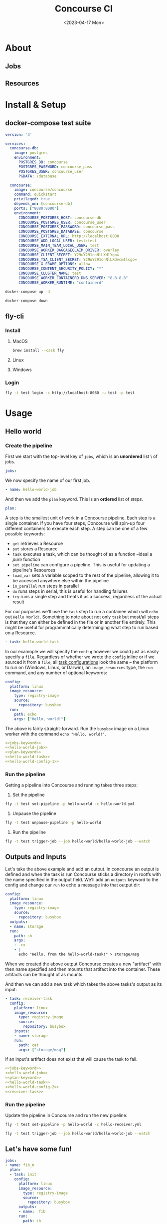 #+TITLE: Concourse CI#+date: <2023-04-17 Mon>* About** Jobs** Resources* Install & Setup** docker-compose test suite#+NAME: docker-compose.yml#+BEGIN_SRC yaml :cache yes :dir (getenv "TMPDIR") :file docker-compose.yml :results silent fileversion: '3'services:  concourse-db:    image: postgres    environment:      POSTGRES_DB: concourse      POSTGRES_PASSWORD: concourse_pass      POSTGRES_USER: concourse_user      PGDATA: /database  concourse:    image: concourse/concourse    command: quickstart    privileged: true    depends_on: [concourse-db]    ports: ["8080:8080"]    environment:      CONCOURSE_POSTGRES_HOST: concourse-db      CONCOURSE_POSTGRES_USER: concourse_user      CONCOURSE_POSTGRES_PASSWORD: concourse_pass      CONCOURSE_POSTGRES_DATABASE: concourse      CONCOURSE_EXTERNAL_URL: http://localhost:8080      CONCOURSE_ADD_LOCAL_USER: test:test      CONCOURSE_MAIN_TEAM_LOCAL_USER: test      CONCOURSE_WORKER_BAGGAGECLAIM_DRIVER: overlay      CONCOURSE_CLIENT_SECRET: Y29uY291cnNlLXdlYgo=      CONCOURSE_TSA_CLIENT_SECRET: Y29uY291cnNlLXdvcmtlcgo=      CONCOURSE_X_FRAME_OPTIONS: allow      CONCOURSE_CONTENT_SECURITY_POLICY: "*"      CONCOURSE_CLUSTER_NAME: test      CONCOURSE_WORKER_CONTAINERD_DNS_SERVER: "8.8.8.8"      CONCOURSE_WORKER_RUNTIME: "containerd"#+END_SRC#+begin_src sh :dir (getenv "TMPDIR") :async :results silentdocker-compose up -d#+end_src#+begin_src sh :dir (getenv "TMPDIR") :async :results silentdocker-compose down#+end_src** fly-cli*** Install**** MacOS#+begin_src shbrew install --cask fly#+end_src**** Linux**** Windows*** Login#+begin_src sh :results raw :wrap examplefly -t test login -c http://localhost:8080 -u test -p test#+end_src#+RESULTS:#+begin_examplelogging in to team 'main'target saved#+end_example* Usage** Hello world*** Create the pipelineFirst we start with the top-level key of ~jobs~, which is an *unordered* list \of jobs.#+NAME: jobs-keyword#+begin_src yaml :results silentjobs:#+end_srcWe now specify the name of our first job.#+NAME: hello-world-job#+begin_src yaml :results silent- name: hello-world-job#+end_srcAnd then we add the ~plan~ keyword. This is an *ordered* list of /steps/.#+NAME: plan-keyword#+begin_src yaml :results silent  plan:#+end_srcA step is the smallest unit of work in a Concourse pipeline. Each step is asingle container. If you have four steps, Concourse will spin-up fourdifferent containers to execute each step. A step can be one of a few possiblekeywords:- ~get~ retrieves a Resource- ~put~ stores a Resource- ~task~ executes a task, which can be thought of as a function --ideal a /pure/  function- ~set_pipeline~ can configure a pipeline. This is useful for updating a  pipeline's Resources- ~load_var~ sets a variable scoped to the rest of the pipeline, allowing it to  be accessed anywhere else within the pipeline- ~in_parallel~ run steps in parallel- ~do~ runs steps in serial, this is useful for handling failures- ~try~ runs a single step and treats it as a success, regardless of the actual resultFor our purposes we'll use the ~task~ step to run a containee which will ~echo~out =Hello World!=. Something to note about not only ~task~ but most/all stepsis that they can either be defined in the file or in another file entirely.This might be useful for programmatically determinging what step to run basedon a Resource.#+NAME: hello-world-task#+begin_src yaml :results silent  - task: hello-world-task#+end_srcIn our examople we will specify the ~config~ however we could just as easilyspecify a ~file~. Regardless of whether we wrote the ~config~ inline or if wesourced it from a ~file~, all [[https://concourse-ci.org/tasks.html#schema.task][task configurations]] look the same -- the platformto run on (Windows, Linux, or Darwin), an ~image_resources~ type, the ~run~command, and any number of optional keywords:#+NAME: hello-world-config-1#+begin_src yaml :results silent    config:      platform: linux      image_resource:        type: registry-image        source:          repository: busybox      run:        path: echo        args: ["Hello, world!"]#+end_srcThe above is fairly straight-forward. Run the ~busybox~ image on a Linux worker with the command ~echo "Hello, world!"~.#+begin_src yaml :tangle hello-world.yml :noweb yes<<jobs-keyword>><<hello-world-job>><<plan-keyword>><<hello-world-task>><<hello-world-config-1>>#+end_src*** Run the pipelineGetting a pipeline into Concourse and running takes three steps:1. Set the pipeline#+begin_src shfly -t test set-pipeline -p hello-world -c hello-world.yml#+end_src#+RESULTS:: no changes to apply1. Unpause the pipeline#+begin_src shfly -t test unpause-pipeline -p hello-world#+end_src#+RESULTS:: unpaused 'hello-world'3. Run the pipeline#+begin_src sh :async :results drawer+replacefly -t test trigger-job --job hello-world/hello-world-job --watch#+end_src#+RESULTS:| started                | hello-world/hello-world-job | #8           |             ||                        |                             |              |             || [1minitializing[0m |                             |              |             || [1mselected          | worker:[0m                | 666c2e56e7a0 |             || [1mselected          | worker:[0m                | 666c2e56e7a0 |             || [1mselected          | worker:[0m                | 666c2e56e7a0 |             || [1mrunning           | echo                        | Hello,       | world![0m || Hello,                 | world!                    |              |             || succeeded              |                             |              |             |** Outputs and InputsLet's take the above example and add an output. In concourse an output isdefined and when the task is run Concourse sticks a directory in rootfs withthe name specified in the output field. We'll add an ~outputs~ keyword to theconfig and change our ~run~ to echo a message into that output dir:#+NAME: hello-world-config-2#+begin_src yaml :results silent    config:      platform: linux      image_resource:        type: registry-image        source:          repository: busybox      outputs:      - name: storage      run:        path: sh        args:        - -cx        - |          echo "Hello, from the hello-world-task!" > storage/msg#+end_srcWhen we created the above output Concourse creates a new "artifact" with thenname specified and then mounts that artifact into the container. These artifactscan be thought of as mounts.And then we can add a new task which takes the above tasks's output as itsinput:#+NAME: receiver-task#+begin_src yaml :results silent  - task: receiver-task    config:      platform: linux      image_resource:        type: registry-image        source:          repository: busybox      inputs:      - name: storage      run:        path: cat        args: ["storage/msg"]#+end_srcIf an input's artifact does not exist that will cause the task to fail.#+begin_src yaml :tangle hello-receiver.yml :noweb yes<<jobs-keyword>><<hello-world-job>><<plan-keyword>><<hello-world-task>><<hello-world-config-2>><<receiver-task>>#+end_src*** Run the pipelineUpdate the pipeline in Concourse and run the new pipeline:#+begin_src sh :async :results drawer+replacefly -t test set-pipeline -p hello-world -c hello-receiver.yml#+end_src#+RESULTS:#+begin_src sh :async :results drawer+replacefly -t test trigger-job --job hello-world/hello-world-job --watch#+end_src#+RESULTS:** Let's have some fun!#+NAME: fun.yml#+BEGIN_SRC yaml :cache yes :results silent file :tangle fun.ymljobs:- name: fib_n  plan:  - task: init    config:      platform: linux      image_resource:        type: registry-image        source:          repository: busybox      outputs:      - name:  fib      run:        path: sh        args:          - -cx          - |            echo $((1 + $RANDOM % 10)) >> fib/n            echo "1" > fib/i            echo "1" > fib/curr            echo "1" > fib/next  - task: run    config:      platform: linux      image_resource:        type: registry-image        source:          repository: busybox      inputs:      - name:  fib      outputs:      - name:  fib      run:        path: sh        args:          - -cx          - |            if cmp -s "fib/n" "fib/i"            then              cat fib/curr            else              curr=$(cat fib/curr)              next=$(cat fib/next)              i=$(cat fib/i)              cat fib/next > fib/curr              echo $(($curr + $next)) > fib/next              echo $(($i + 1)) > fib/i              exit 1            fi    on_failure:      task: run      attempts: 100      config:        platform: linux        image_resource:          type: registry-image          source:            repository: busybox        inputs:        - name:  fib        outputs:        - name:  fib        run:          path: sh          args:            - -cx            - |              if cmp -s "fib/n" "fib/i"              then                echo "The $(cat fib/n) Fibonacci number is $(cat fib/curr)."                exit 0              else                curr=$(cat fib/curr)                next=$(cat fib/next)                i=$(cat fib/i)                cat fib/next > fib/curr                echo $(($curr + $next)) > fib/next                echo $(($i + 1)) > fib/i                exit 1              fi#+end_src